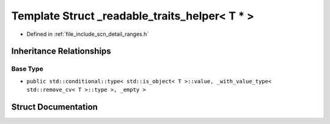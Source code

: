 .. _exhale_struct_structscn_1_1detail_1_1ranges_1_1__readable__traits__helper_3_01_t_01_5_01_4:

Template Struct _readable_traits_helper< T * >
==============================================

- Defined in :ref:`file_include_scn_detail_ranges.h`


Inheritance Relationships
-------------------------

Base Type
*********

- ``public std::conditional::type< std::is_object< T >::value, _with_value_type< std::remove_cv< T >::type >, _empty >``


Struct Documentation
--------------------


.. doxygenstruct:: scn::detail::ranges::_readable_traits_helper< T * >
   :members:
   :protected-members:
   :undoc-members: